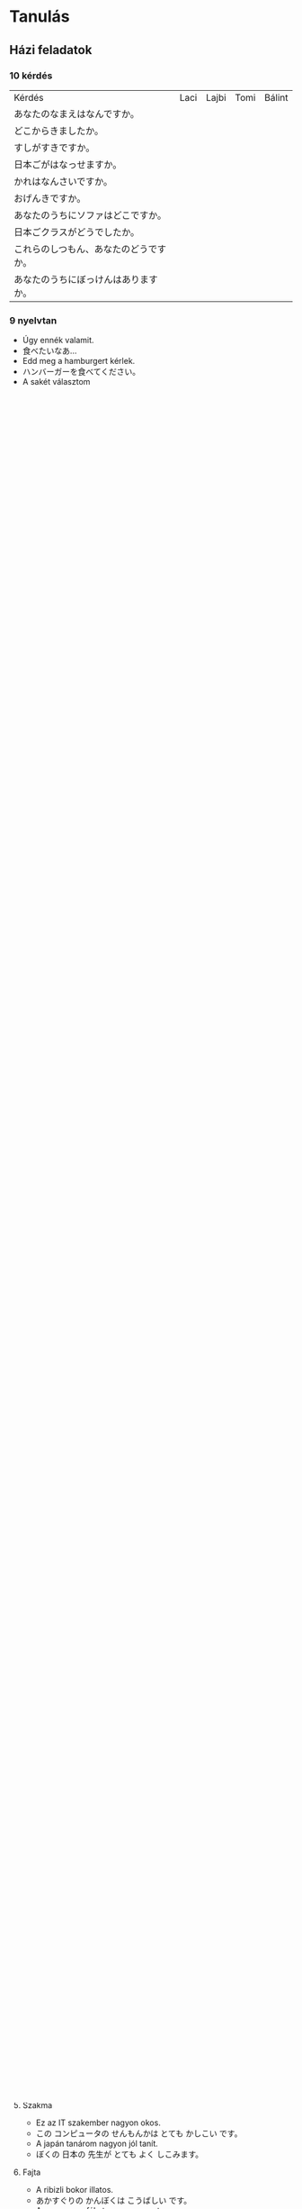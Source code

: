 # M-x set-language-environment Japanese
# C-\ in INSERT mode to toggle
# To switch between kanji, hit SPACE after typing
# To write with katakana, hit K after typing

* Tanulás
** Házi feladatok
*** 10 kérdés
| Kérdés                                 | Laci | Lajbi | Tomi | Bálint |
| あなたのなまえはなんですか。           |      |       |      |        |
| どこからきましたか。                   |      |       |      |        |
| すしがすきですか。                     |      |       |      |        |
| 日本ごがはなっせますか。               |      |       |      |        |
| かれはなんさいですか。                 |      |       |      |        |
| おげんきですか。                       |      |       |      |        |
| あなたのうちにソファはどこですか。     |      |       |      |        |
| 日本ごクラスがどうでしたか。           |      |       |      |        |
| これらのしつもん、あなたのどうですか。 |      |       |      |        |
| あなたのうちにぼっけんはありますか。   |      |       |      |        |
*** 9 nyelvtan
    - Úgy ennék valamit.
    - 食べたいなあ...
    - Edd meg a hamburgert kérlek.
    - ハンバーガーを食べてください。
    - A sakét választom
    - おさけにします。
    - Ez az épület magasnak tűnik.
    - このたてもの高そうです。
    - Tegnap már tanultam...
    - きのうべんきょうしたから...
    - Holnap nem megyünk el könyvtárba?
    - 今日はとしょかんに行きませんか。
    - Igen, menjünk könyvtárba!
    - はい、としょかんに行きましょう。
    - Nem teát, hanem sört kérek.
    - おちゃじゃなくて、ビールをください。
    - A süti nagyon finom volt.
    - ケーキはとてもおいしかったです。
*** Megy valamit csinálni
    - Ráment eszem
      - ラメンを食べます。
    - Megyek ráment enni
      - ラメンを食べに行きます。
    - Filmet nézek
      - 映画を見ます。
    - Megyek filmet nézni
      - 映画を見に行きます。
    - Főzök
      - りょりをします。
    - Megyek főzni
      - りょりをしに行きます。
    - Utazok
      - 旅行します。
    - Elutazok (Utazni megyek)
      - 旅行に行きます。
    - Fürdök
      - お風呂を入れます。
    - Megyek fürdeni
      - お風呂に行きます。
    - Japánt tanulok
      - 日本語を習います。
    - Megyek japánozni
      - 日本語を習いに行きます。
    - Barátaimmal kikapcsolódunk
      - 友達と遊ぶします。
    - Megyek szórakozni a barátaimmal
      - 友達と遊ぶに行きます。
    - Vasárnap elmentem az ikrekkel a Libribe angol könyvet venni.
      - にちようびに双子とLibriへえいごの本を買うに行きました。（ふたご）
    - Tegnap elmentünk sushit enni a Kolosy téren lévő Okuyama sushizóba.
      - 昨日KolosyTérにあるおくやまのおすしやへおすしを食べに行きました。（きのう）
    - Jövő szombaton megyünk az unokatesómékhoz filmet nézni.
      - 今度の土曜日にいとこのうちへ映画をみにいきます。叔父さんで映画を見に行きます。 （こんど、どようび、おじ）
    - A barátnőm beteg. Ezért anyuval ma is megyünk hozzá főzni.
      - おんなともだちのびょきです。ですからおかあさんといっしょにともだちのうちへりょりをしにいってあげます。
    - Minden nyáron a családommal elutazunk valami különleges helyre.
      - まいとしのなつにかぞくとどこかへのめずらしところへりょこにいきます。
    - Minden este 8 és 9 között megyek fürdeni.
      - 毎ばん８時と９時の間にお風呂に行きます。
    - Minden szerdán 9:30-ra megyek japánozni Kata sensejjel.
      - 毎しゅうの水曜日に９時半でKata先生と日本語を習いに行きます。
    - Hetente egyszer megyek a barátaimmal egy híres klubba bulizni.
      - いっしゅかんにいっかいともだちといっしょにゆうめいなクラブへあそびに行きます。
*** 57. óra
**** 問題４ ひていけいを　しなさい。
     - Már éjfél van, mégsem tudok aludni - すでに まよなかが、まだ ねらない。
     - Nem aludtam jól az éjjel - よるに よくない ねりました。
     - Ma nem megyek haza - 今日は帰らない。
     - Miért nem mentél haza? - どうして 帰らなかったか。
     - A teremben nincs senki - きょうしつに だれもない います。
     - A boltban nem volt senki - 店に だれもない いました。
     - Miért nincs hűtőbe rakva a tej? - ぎゅうにゅうは れいぞうこへ どうして 入れらないか。
     - Nem raktam be a kosárba a szennyest - せんたくものを かごへ 入れらなかった。
     - Nincs itthon gyümölcs - くだものは うちに ありません。
     - Nem volt sehol a kulcsom - かぎは どこも ありませんでした。
     - Nem fizeti ki a tartozást - しゃっきんを はらわない。
     - Nem én fizettem ki a jegyeket - きっぷを はらわなかった。
     - Kérlek, ne gyalog gyere - 歩いて こないで ください。
     - Légyszi ne hozz ide annyi könyvet - そんなに たくさん 本を もたらさないで ください。
     - Kérlek, ezt ne dobd ki - このを すてらないで ください。
     - Ne vedd fel azt a blúzt kérlek! Borzalmas! - その ブラウスを きらないで ください。たいねん です。
     - Légyszi ne böfögj! Undorító! - げっぱないで ください。 げひん です。
     - Kérlek ne beszélj evés közben - 食べながら 話さないで ください。
     - Ne hazudj kérlek - うそう つかないで ください。
     - Ne pletykálj senkiről légyszi - だれもに うわさを 言あないで ください。
     - Kérlek ne vidd a macskát a gyerek közelébe - ねこを そばに子へ つれらないで ください。
*** 10 mondat ruha fogalmazás
    Ő itt Michael. Ő egy idény munkás. Mindig év végén dolgozik. Nyáron általában inget, nadrágot és szandált visel.
    Télen farmert, nagykabátot és kalapot. Most a munkahelyén piros nadrágot, piros kabátot és piros sapkát visel.
    Michael munkatársai munkában zöld nadrágot, zöld pólót és zöld sapkát viselnek. Michael mindig hord karórát.
    その人はマイクルです。マイクルはきかんじゅうぎょういん（期間従業員）です。ねんまつにのみはたらく。なつにふつう、シャツをきて、
    ズボンとサンダルをはきます。ふゆにふつう、ジーンズをはいて、トレンチコートをきて、ハットをかぶります。いま、しょくば（職場）にあかズボンをはいて、
    あかコートをきて、あかぼうしをかぶっています。マイクルのどうりょうたちはみどりズボンをはいて、みどりTーシャツをきて、みどりぼうしをかぶっています。
    マイクルはいつもうでどけいをします。
*** Híres ember
    Charlize Theron egy nagyon híres színésznő. Amerikai származású. A haja rövid, szőke. Szeret szép ruhákat viselni.
    Az idén 44 éves sztár nem csak színésznőként hanem producerként is nagyszerű.
    Charlize Theron は とても ゆうめいな じょゆう です。アメリカの しゅしん です。かみのけが みじかくて きんぱつ です。きれいな ふくを きるのが
    だいすき です。ことし ４４さいに なった スターは じょゆう だけ じゃなくて プロデユーサー としても りっぱ です。
*** Itsumo - zenzen
    - Mindig későn kelek fel reggel. あさに いつも おそいに めざめります。
    - Gyakran iszom kávét reggel. あさに よこ コーヒーを のみます。
    - Néha kitakarítom a lakást. アパートを ときどき とりかたずけります。
    - Nem nagyon (ritkán) beszélek japánul. 日本語が あまり はなします。
    - Sohasem küldöm el időben a házifeladatot. しゅくだいを せんせん じかんどおりに おくります （送る）。
*** No 30 mondat
**** Birtokviszony
     - Az a szép számítógép az enyém.
     - その きれい コンピュータは ぼくの です。
     - Az én szakállam rövid.
     - ぼくの あごひげは くろ です。
**** Hely
     - A Nagymező utcai színház nagyon díszes.
     - Nagymező utcaの げきじょうは たいへん ファンシー です。
     - A Budapesti lakások kicsit túl drágák.
     - ブダペストの アパートは ちょっと たかすぎ です。
**** Idő
     - A tegnapi Rick & Morty epizód nagyon vicces volt.
     - きのうの リックとモルタィーの エピソードは とても こっけい でした。
     - Az idei nyár unalmas lesz.
     - ことしの なつは つまらない です。
**** Tartalom
     - Gyakran olvasok filozófia könyveket.
     - しばしば てつがくの 本は よみます。
     - A COVID-19 hírek nagyon gyakoriak.
     - コロナウイルスの ニュースは とても しきり です。
**** Szakma
     - Ez az IT szakember nagyon okos.
     - この コンピュータの せんもんかは とても かしこい です。
     - A japán tanárom nagyon jól tanít.
     - ぼくの 日本の 先生が とても よく しこみます。
**** Fajta
     - A ribizli bokor illatos.
     - あかすぐりの かんぼくは こうばしい です。
     - A cseresznyefákat nagyon szeretem.
     - さくらの 木が 大好き です。
**** Alkotás és alkotója
     - Timothy Leary könyvei nem ismertek.
     - チモシー リアリーの 本は ゆうめない です。
     - Hideo Kojima videojátékai ötletesek.
     - ひでお こじまの ビデオケームは そういくふう です。
**** Alapanyag
     - Fából készült karddal gyakorlok.
     - 木の けんで けいこをします。
     - A téglából épült házak nyáron hűvösek, télen pedig melegek.
     - れんがの いえは なつに つめたいが、 ふゆに あたたかい です。
**** Minőség
**** Magyarázó, értelmező
     - A főnökömmel, Dáviddal elmentünk sörözni tegnap.
     - きょうは ぶちょうの、Dávidと ビールを のむの いきました。
     - Szombaton a barátommal, Árpival zsonglőrködni fogunk.
     - どようびで 友だちの、Árpiと ジャッグルを します。
**** Mennyiség
     - Sok vizet ittam edzés után.
     - けいこの 後 たくさんの おみずを のみました。
     - Kevés a benzin az autómban.
     - 少しの ガソリンは ぼくの 車に あります。
**** Sorrendiség
     - Állj meg az első benzinkúton légyszi.
     - ひとつめの  ガソリンスタンドに とまって ください。
     - A harmadik saroknál fordulj balra.
     - みっつめの かどを 左に まがって。
**** Névutós jelleg
**** Főnév helyettesítés
**** Névszói szerkezet
*** Alap nyelvtanok
**** 1-5
***** vmi előtt csinál vmit
      - Lefekvés előtt fogat mostam.
      - ねる まえに 歯を あらいました。
      - Edzés előtt mindig igyál vizet.
      - けいこを する まえに いつも 水を 飲んでください。
      - Mielőtt elmegyek otthonról, becsukom az ablakot.
      - いえを 出る まえに まどを とじます。
      - Munka előtt ittam egy kávét.
      - しごとする まえに コーヒーを 飲みました。
      - Utazás előtt lemosom az autót.
      - たびする まえに 車を あらいます。
***** vmit fog csinálni (erős elhatározás)
      - Augusztusban bulizni fogok.
      - ８月に パーチイーする つもりです。
      - Holnap elmegyek enni a barátaimmal.
      - あした ともだちと たべるで 行く つもりです。
      - Jövő héten elmegyek a piacra.
      - らいしゅう いちばに 行く つもりです。
      - Jövőre leteszem az N5 vizsgát.
      - らいねん JLPT５を うける つもりです。
      - Hétvégén nem fogok dolgozni.
      - しゅうまつ しごとする つもりは ありません。
***** talán, lehet (50-50%)
      - Jövő áprilisban lehet, hogy havazni fog.
      - つぎの ４月 ゆきが ふる かもしれない。
      - Jövőre lehet, hogy sikerül az N5 vizsga.
      - らいねん JLPT５を ごうかく かもしれない。
      - Holnap lehet, hogy almát eszek.
      - あした りんごを 食べる かもしれない。
      - Szombaton lehet, hogy nem fog esni az eső.
      - 土曜日に 雨を ふらない かもしれない。
      - Délután lehet, hogy játszani fogok.
      - 午後 あそび かもしれない。
***** igen vagy sem
***** tud, képes (lehetőség)
** Jegyzetek
* Szavak
** Szókincs tanulni
*** 1. hét
    | név          | namae        | なまえ         |
    | főváros      | shuto        | しゅと         |
    | feleség      | tsuma        | つま           |
    | lányom       | musume       | むすめ         |
    | fiam         | musuko       | むすこ         |
    | velük együtt | te isshoni   | て いっしょに  |
    | lakás        | heya         | けや           |
    | külváros     | kougai       | こうがい       |
    | állomás      | eki          | えき           |
    | család       | kazoku       | かぞく         |
    | park         | kouen        | こうえん       |
    | áruház       | depaato      | デパート       |
    | otthon       | uchi         | うち           |
    | cég/vállalat | kaisho       | かいしょ       |
    | vonat        | densha       | でんしゃ       |
    | metró        | chikatetsu   | ちかてつ       |
    | hosszú       | nagai        | ながい         |
    | főnök        | buchou       | ぶちょう       |
    | munkatársak  | douryoutachi | どうりょうたち |
    | mindenki     | minna        | みんな         |
    | munka        | shigoto      | しごと         |
    | főtt étel    | ryouri       | りょうり       |
    | játszik      | asobi        | あそび         |
    | hétvége      | shuumatsu    | しゅうまつ     |
    | kirándulás   | ensoku       | えんそく       |
    | vidék        | inaka        | いなか         |
    | szülők       | ryoushin     | りょうしん      |
*** 2. hét
    | hétfő          | getsuyoubi | げつようび |
    | kedd           | kayoubi    | かようび   |
    | szerda         | suiyoubi   | すいようび |
    | csütörtök      | mokuyoubi  | もくようび |
    | péntek         | kinyoubi   | きんようび |
    | szombat        | doyoubi    | どようび   |
    | vasárnap       | nichiyoubi | にちようび |
    | lakás/szoba    | heya       | へや       |
    | konyha         | daidokoro  | だいどころ |
    | fürdőszoba/kád | ofuro      | おふろ     |
    | most/nappali   | ima        | いま       |
    | hálószoba      | shinshitsu | しんしつ   |
    | bejárat        | genkan     | げんかん   |
    | folyosó        | rouka      | ろうか     |
    | lépcső         | kaidan     | かいだん   |
    | iskola         | gakkou     | がっこう   |
    | egyetem        | daigaku    | だいがく   |
    | óvoda          | youchien   | ようしえん |
*** 3. hét
    | vidámpark  | yuuenchi    | ゆうえんち     |
    | park       | kouen       | こうえん       |
    | mozi       | eigakan     | えいがかん     |
    | reptér     | kuukou      | くうこう       |
    | posta      | yuubinkyoku | ゆうびんきょく |
    | kórház     | byouin      | びょういん     |
    | bank       | ginkou      | ぎんこう       |
    | bolt       | mise        | みせ           |
    | étterem    | resutoran   | レストラン     |
    | áruház     | depaato     | デパート       |
    | szoba      | ruumu       | ルーム         |
    | nappali    | ribingu     | リビング       |
    | apartmann  | apaato      | アパート       |
    | bérház     | manshon     | マンション     |
    | barát      | furendo     | フレンド       |
    | lány       | gaaru       | ガール         |
    | autó/kerék | kuruma      | くるま         |
*** 4. hét
    | személygépjármű | jidousha   | じどうしゃ |
    | kerékpár        | jitensha   | じてんしゃ |
    | vonat           | densha     | でんしゃ   |
    | telefon         | denwa      | でんわ     |
    | metró           | chikatetsu | ちかてつ   |
    | villamos        | shiden     | しでん     |
    | hajó            | fune       | ふね       |
    | busz            | basu       | バス       |
    | taxi            | takushi    | タクシ     |
    | repülő          | hikouki    | ひこうき   |
    | rakéta          | roketto    | ロケット   |
    | zöld            | midori     | みどり     |
    | állomás         | eki        | えき       |
    | vasúti dolgozó  | ekiin      | えきいん   |
    | uzsonnás csomag | bentou     | べんとう   |
    | jegy            | kippu      | きっぷ     |
    | bélyeg          | kitte      | きって     |
    | boríték         | fuutou     | ふうとう   |
** Szófordulatok

| Bemutatkozás          | Shókai                       | 紹介                         |
|-----------------------+------------------------------+------------------------------|
| Üdvözlöm              | Hajimemashite                | はじめまして                 |
| Én XY vagyok          | Watashi wa XY desu           | わたしはXYです               |
| Nagyon örvendek       | Dózo yoroshiku onegaishimasu | どぅぞよろしくおねがいします |
| Részemről a szerencse | Kochirakoso yoroshiku        | こちらこそよろしく           |

| Köszönések     | Aisatsu         | あいさつ           |
|----------------+-----------------+--------------------|
| Jó reggelt     | Ohayó gozaimasu | おはよぅございます |
| Jó napot       | Kon'nichi wa    | こんにちわ         |
| Jó estét       | Konbanwa        | こんばんわ         |
| Jó éjszakát    | Oyasuminasai    | おやすみなさい     |
| Viszontlátásra | Sayónara        | さよおなら             |

| Egyéb                  |                           |                        |
|------------------------+---------------------------+------------------------|
| Nagyon szépen köszönöm | Dómo arigató gozaimashita | 同も有難うございました |

** Személyes névmások
  
| Én         | Watashi      | わたし     |
| Én (férfi) | Boku         | ぼく       |
| Te         | Anata        | あなた     |
| Ő (férfi)  | Kare         | かれ       |
| Ő (nő)     | Kanojo       | かのじょ   |
| Mi         | Watashitachi | わたしたち |
| Ti         | Anatatachi   | あなたたち |
| Ők (férfi) | Karetachi    | かれたち   |
| Ők (nő)    | Anohitachi   | あのひたち |

** Számok

| Számok | Kazu        | 数   |
|--------+-------------+------|
|      1 | ich/ichi    | 一   |
|      2 | ni          | 二   |
|      3 | san         | 三   |
|      4 | shi/yon     | 四   |
|      5 | go          | 五   |
|      6 | roku        | 六   |
|      7 | shichi/nana | 七   |
|      8 | hachi       | 八   |
|      9 | kyu/ku      | 九   |
|     10 | jú          | 十   |
|    100 | hyaku       | 百   |
|    300 | sanbyaku    | 三百 |
|    600 | roppyaku    | 六百 |
|    800 | happyaku    | 八百 |
|   1000 | sen/issen   | 千   |
|   3000 | sanzen      | 三千 |
|   8000 | hassen      | 八千 |
|  10000 | man/ichiman | 万   |
|        |             |      |

** Főnevek
 
| Hobbi           | Shumi      | 趣味         |
|-----------------+------------+--------------|
| motorozás       | baiku      | バイク       |
| harcművészet    | bujutsu    | ぶじゅつ     |
| horgászás       | tsuri      | つり         |
| történelem      | rakishi    | らきし       |
| japán kardvívás | kenjutsu   | 剣術         |
| rajzolás        | egaki      | えがき       |
| gitározás       | gitá       | ギタア       |
| legózás         | rego       | レゴ         |
| pihenés         | rejá       | れじゃあ     |
| társasjáték     | bódo-gému  | ボウドゲエム |
| koncert         | konsáto    | コンサアト   |
| zene            | ongaku     | おんがく     |
| éneklés         | uta        | うた         |
| zsonglőrködés   | jagguru    | ジャッグル   |
| festés          | peintá     | ペインタア   |
| olvasás         | dokusho    | どくしょ     |
| tanulás         | benkyó     | べんきょう   |
| karate          | karate     | 空手         |
| lovaglás        | jóba       | じょうば     |
| tánc            | dansu      | ダンス       |
| biciklizés      | saikuringu | サイクリング |
| mintázás        | moderingu  | モデリング   |
| autókázás       | doraibingu | ドライビング |
| gasztronómia    | ryórihó    | りょうりほう |
| japán furulya   | shakuhachi | 尺八         |
| japán dob       | taiko      | たいこ       |
| kertészkedés    | engei      | えんがい     |
| mozi, film      | múbí       | ムウビイ     |
| beszélgetés     | tókingu    | トウキング   |
| meditáció       | meisó      | めいしょう   |

*** Kategorizálatlan
   
| Ó! Jaj!       | aa    | ああ     |
| kék           | aoi   | あおい   |
| mond          | iu    | いう     |
| hal           | uo    | うお     |
| brühühü       | aiai  | あいあい |
| szeretet      | ai    | あい     |
| jó            | ii    | いい     |
| ház           | ie    | いえ     |
| rája          | ei    | えい     |
| kerget, űz    | ou    | おう     |
| találkozik    | au    | あう     |
| nem           | iie   | いいえ   |
| felett, rajta | ue    | うえ     |
| igen          | ee    | ええ     |
| sok           | ooi   | おおい   |
| meghajlás     | ojigi | おじぎ   |
* ToDos
** Vocabulary
*** TODO Learn japanese words
    Learn one page at a time, and always review previous ones.
*** TODO Write japanese words into dictionary
    Write words in hiragana and hungarian and number the pages.
    Write at least 4 pages at a time, which means 4 pages per week.
    Each page will be marked as I learn them.
**** DONE Buy dictionary notebook
     SCHEDULED: <2019-08-30 Fri>
** Grammar
*** DONE Review all of the japanese grammar
    DEADLINE: <2019-09-01 Sun> SCHEDULED: <2019-08-31 Sat>
    Review all grammar, and take notes into the end of the dictionary notebook, write todos if necessary.
    Take notes on:
    - common sentence structures
    - place adverbs
    - particles
*** TODO Review japanese grammar from notes
*** TODO Japanese class on sunday
** Practice
*** TODO Write japanese text in hiragana
*** TODO Read japanese text
    [[http://crunchynihongo.com/hiragana-reading-practice/][Hiragana reading practice]]
